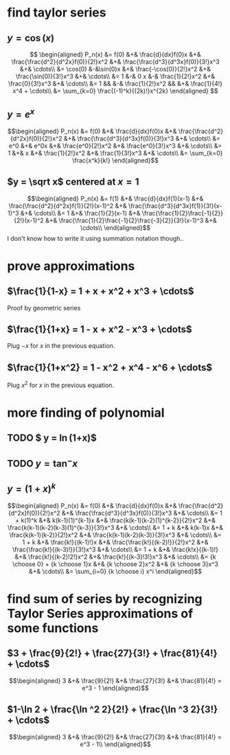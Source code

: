 #+AUTHOR: Exr0n

* find taylor series

** $y = \cos(x)$
   \[
   \begin{aligned}
	P_n(x) &= f(0) &+& \frac{d}{dx}f(0)x &+& \frac{\frac{d^2}{d^2x}f(0)}{2!}x^2 &+& \frac{\frac{d^3}{d^3x}f(0)}{3!}x^3 &+& \cdots\\
		&= \cos(0) &-&\sin(0)x &+& \frac{-\cos(0)}{2!}x^2 &+& \frac{\sin(0)}{3!}x^3 &+& \cdots\\
		&= 1 &-& 0 x &-& \frac{1}{2!}x^2 &+& \frac{0}{3!}x^3 &+& \cdots\\
		&= 1 && &-& \frac{1}{2!}x^2 && &+& \frac{1}{4!} x^4 + \cdots\\
        &= \sum_{k=0} \frac{(-1)^k}{(2k)!}x^{2k}
   \end{aligned}
   \]
** $y = e^x$

   \[\begin{aligned}
   P_n(x) &= f(0) &+& \frac{d}{dx}f(0)x &+& \frac{\frac{d^2}{d^2x}f(0)}{2!}x^2 &+& \frac{\frac{d^3}{d^3x}f(0)}{3!}x^3 &+& \cdots\\
          &= e^0 &+& e^0x &+& \frac{e^0}{2!}x^2 &+& \frac{e^0}{3!}x^3 &+& \cdots\\
          &= 1 &+& x &+& \frac{1}{2!}x^2 &+& \frac{1}{3!}x^3 &+& \cdots\\
          &= \sum_{k=0} \frac{x^k}{k!}
   \end{aligned}\]
** $y = \sqrt x$ centered at $x=1$
   \[\begin{aligned}
   P_n(x) &= f(1) &+& \frac{d}{dx}f(1)(x-1) &+& \frac{\frac{d^2}{d^2x}f(1)}{2!}(x-1)^2 &+& \frac{\frac{d^3}{d^3x}f(1)}{3!}(x-1)^3 &+& \cdots\\
          &= 1 &+& \frac{1}{2}(x-1) &+& \frac{\frac{1}{2}\frac{-1}{2}}{2!}(x-1)^2 &+& \frac{\frac{1}{2}\frac{-1}{2}\frac{-3}{2}}{3!}(x-1)^3 &+& \cdots\\
   \end{aligned}\]
   I don't know how to write it using summation notation though..

* prove approximations
** $\frac{1}{1-x} = 1 + x + x^2 + x^3 + \cdots$
   Proof by geometric series
** $\frac{1}{1+x} = 1 - x + x^2 - x^3 + \cdots$
   Plug $-x$ for $x$ in the previous equation.
** $\frac{1}{1+x^2} = 1 - x^2 + x^4 - x^6 + \cdots$
   Plug $x^2$ for $x$ in the previous equation.
* more finding of polynomial
** TODO $ y = \ln(1+x)$
** TODO $y = \tan^- x$
** $y = (1+x)^k$
   \[\begin{aligned}
   P_n(x) &= f(0) &+& \frac{d}{dx}f(0)x &+& \frac{\frac{d^2}{d^2x}f(0)}{2!}x^2 &+& \frac{\frac{d^3}{d^3x}f(0)}{3!}x^3 &+& \cdots\\
          &= 1 + k(1)^k &+& k(k-1)(1)^{k-1}x &+& \frac{k(k-1)(k-2)(1)^{k-2}}{2!}x^2 &+& \frac{k(k-1)(k-2)(k-3)(1)^{k-3}}{3!}x^3 &+& \cdots\\
          &= 1 + k &+& k(k-1)x &+& \frac{k(k-1)(k-2)}{2!}x^2 &+& \frac{k(k-1)(k-2)(k-3)}{3!}x^3 &+& \cdots\\
          &= 1 + k &+& \frac{k!}{(k-1)!}x &+& \frac{\frac{k!}{(k-2)!}}{2!}x^2 &+& \frac{\frac{k!}{(k-3)!}}{3!}x^3 &+& \cdots\\
          &= 1 + k &+& \frac{k!x}{(k-1)!} &+& \frac{k!}{(k-2)!2!}x^2 &+& \frac{k!}{(k-3)!3!}x^3 &+& \cdots\\
		  &= {k \choose 0} + {k \choose 1}x &+& {k \choose 2}x^2 &+& {k \choose 3}x^3 &+& \cdots\\
		  &= \sum_{i=0} {k \choose i} x^i
	\end{aligned}\]
* find sum of series by recognizing Taylor Series approximations of some functions
** $3 + \frac{9}{2!} + \frac{27}{3!} + \frac{81}{4!} + \cdots$
   \[\begin{aligned}
   3 &+& \frac{9}{2!} &+& \frac{27}{3!} &+& \frac{81}{4!} = e^3 - 1
   \end{aligned}\]

** $1-\ln 2 + \frac{\ln ^2 2}{2!} + \frac{\ln ^3 2}{3!} + \cdots$
   \[\begin{aligned}
      3 &+& \frac{9}{2!} &+& \frac{27}{3!} &+& \frac{81}{4!} = e^3 - 1\\
	\end{aligned}\]
